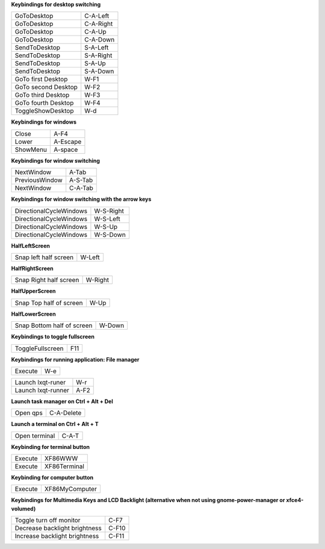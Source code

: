 
**Keybindings for desktop switching**

============================= ========================

GoToDesktop                   C-A-Left

GoToDesktop                   C-A-Right

GoToDesktop                   C-A-Up

GoToDesktop                   C-A-Down

SendToDesktop                 S-A-Left

SendToDesktop                 S-A-Right

SendToDesktop                 S-A-Up

SendToDesktop                 S-A-Down

GoTo first Desktop            W-F1

GoTo second Desktop           W-F2

GoTo third Desktop            W-F3

GoTo fourth Desktop           W-F4

ToggleShowDesktop             W-d

============================= ========================

**Keybindings for windows**

============================= ========================

Close                         A-F4

Lower                         A-Escape

ShowMenu                      A-space

============================= ========================

**Keybindings for window switching**

============================= ========================

NextWindow                    A-Tab

PreviousWindow                A-S-Tab

NextWindow                    C-A-Tab

============================= ========================

**Keybindings for window switching with the arrow keys**

============================= ========================

DirectionalCycleWindows       W-S-Right

DirectionalCycleWindows       W-S-Left

DirectionalCycleWindows       W-S-Up

DirectionalCycleWindows       W-S-Down

============================= ========================

**HalfLeftScreen**

============================= ========================

Snap left half screen         W-Left

============================= ========================

**HalfRightScreen**

============================= ========================

Snap Right half screen        W-Right

============================= ========================

**HalfUpperScreen**

============================= ========================

Snap Top half of screen       W-Up

============================= ========================

**HalfLowerScreen**

============================= ========================

Snap Bottom half of screen    W-Down

============================= ========================

**Keybindings to toggle fullscreen**

============================= ========================

ToggleFullscreen              F11

============================= ========================

**Keybindings for running application: File manager**

============================= ========================

Execute                       W-e

============================= ========================


============================= ========================

Launch lxqt-runer             W-r

Launch lxqt-runner            A-F2

============================= ========================

**Launch task manager on Ctrl + Alt + Del**

============================= ========================

Open qps                      C-A-Delete

============================= ========================

**Launch a terminal on Ctrl + Alt + T**

============================= ========================

Open terminal                 C-A-T

============================= ========================

**Keybinding for terminal button**

============================= ========================

Execute                       XF86WWW

Execute                       XF86Terminal

============================= ========================

**Keybinding for computer button**

============================= ========================

Execute                       XF86MyComputer

============================= ========================

**Keybindings for Multimedia Keys and LCD Backlight (alternative when not using gnome-power-manager or xfce4-volumed)**

============================= ========================

Toggle turn off monitor       C-F7

Decrease backlight brightness C-F10

Increase backlight brightness C-F11

============================= ========================
